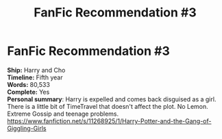 #+TITLE: FanFic Recommendation #3

* FanFic Recommendation #3
:PROPERTIES:
:Author: EmilioJZ
:Score: 0
:DateUnix: 1599083811.0
:DateShort: 2020-Sep-03
:FlairText: Recommendation
:END:
*Ship:* Harry and Cho\\
*Timeline:* Fifth year\\
*Words:* 80,533\\
*Complete:* Yes\\
*Personal summary*: Harry is expelled and comes back disguised as a girl. There is a little bit of TimeTravel that doesn't affect the plot. No Lemon. Extreme Gossip and teenage problems.\\
[[https://www.fanfiction.net/s/11268925/1/Harry-Potter-and-the-Gang-of-Giggling-Girls]]


